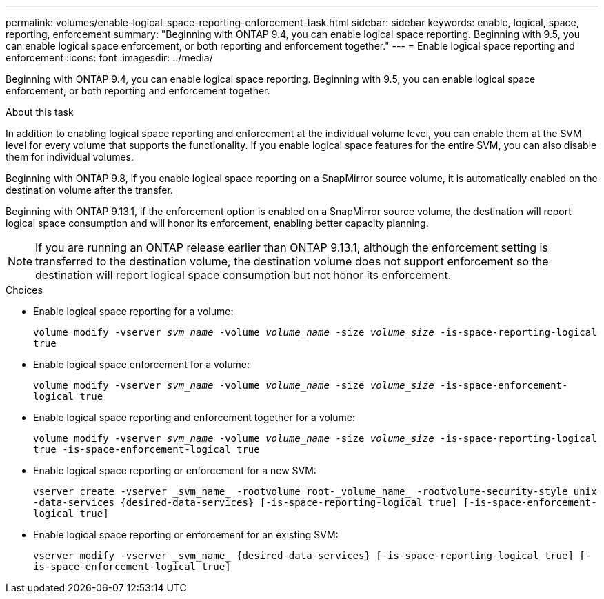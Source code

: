---
permalink: volumes/enable-logical-space-reporting-enforcement-task.html
sidebar: sidebar
keywords: enable, logical, space, reporting, enforcement
summary: "Beginning with ONTAP 9.4, you can enable logical space reporting. Beginning with 9.5, you can enable logical space enforcement, or both reporting and enforcement together."
---
= Enable logical space reporting and enforcement
:icons: font
:imagesdir: ../media/

[.lead]
Beginning with ONTAP 9.4, you can enable logical space reporting. Beginning with 9.5, you can enable logical space enforcement, or both reporting and enforcement together.

.About this task

In addition to enabling logical space reporting and enforcement at the individual volume level, you can enable them at the SVM level for every volume that supports the functionality. If you enable logical space features for the entire SVM, you can also disable them for individual volumes.

Beginning with ONTAP 9.8, if you enable logical space reporting on a SnapMirror source volume, it is automatically enabled on the destination volume after the transfer.

Beginning with ONTAP 9.13.1, if the enforcement option is enabled on a SnapMirror source volume, the destination will report logical space consumption and will honor its enforcement, enabling better capacity planning.

[NOTE]
If you are running an ONTAP release earlier than ONTAP 9.13.1, although the enforcement setting is transferred to the destination volume, the destination volume does not support enforcement so the destination will report logical space consumption but not honor its enforcement.

.Choices

* Enable logical space reporting for a volume:
+
`volume modify -vserver _svm_name_ -volume _volume_name_ -size _volume_size_ -is-space-reporting-logical true`
* Enable logical space enforcement for a volume:
+
`volume modify -vserver _svm_name_ -volume _volume_name_ -size _volume_size_ -is-space-enforcement-logical true`
* Enable logical space reporting and enforcement together for a volume:
+
`volume modify -vserver _svm_name_ -volume _volume_name_ -size _volume_size_ -is-space-reporting-logical true -is-space-enforcement-logical true`
* Enable logical space reporting or enforcement for a new SVM:
+
`+vserver create -vserver _svm_name_ -rootvolume root-_volume_name_ -rootvolume-security-style unix -data-services {desired-data-services} [-is-space-reporting-logical true] [-is-space-enforcement-logical true]+`
* Enable logical space reporting or enforcement for an existing SVM:
+
`+vserver modify -vserver _svm_name_ {desired-data-services} [-is-space-reporting-logical true] [-is-space-enforcement-logical true]+`


// 2023-Apr-10, ONTAPDOC-853
